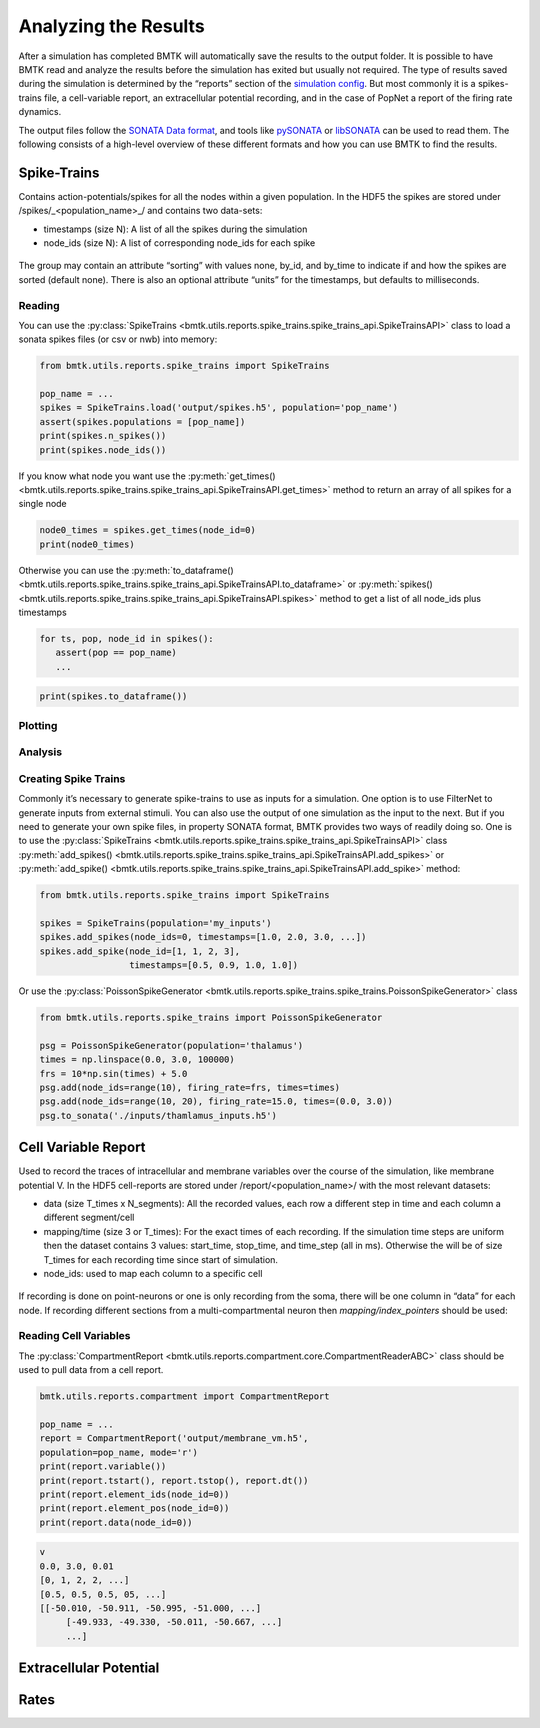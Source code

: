 Analyzing the Results
=====================

.. figure:: _static/images/bmtk_architecture_analyzer_highlight.jpg
   :scale: 40%

After a simulation has completed BMTK will automatically save the results to the output folder. It is possible to have
BMTK read and analyze the results before the simulation has exited but usually not required. The type of results saved
during the simulation is determined by the “reports” section of the `simulation config <./simulators.html#configuration-files>`_.
But most commonly it is a spikes-trains file, a cell-variable report, an extracellular potential recording, and in the
case of PopNet a report of the firing rate dynamics.

The output files follow the `SONATA Data format <https://github.com/AllenInstitute/sonata>`_, and tools like
`pySONATA <https://github.com/AllenInstitute/sonata/tree/master/src/pysonata>`_  or
`libSONATA <https://github.com/BlueBrain/libsonata>`_ can be used to read them. The following consists of a high-level
overview of these different formats and how you can use BMTK to find the results.


Spike-Trains
------------
Contains action-potentials/spikes for all the nodes within a given population. In the HDF5 the spikes are stored under
/spikes/_<population_name>_/ and contains two data-sets:

* timestamps (size N): A list of all the spikes during the simulation
* node_ids (size N): A list of corresponding node_ids for each spike

.. figure:: _static/images/spikes_report.png
   :scale: 80%

The group may contain an attribute “sorting” with values none, by_id, and by_time to indicate if and how the spikes are
sorted (default none). There is also an optional attribute “units” for the timestamps, but defaults to milliseconds.


Reading
+++++++
You can use the :py:class:`SpikeTrains <bmtk.utils.reports.spike_trains.spike_trains_api.SpikeTrainsAPI>` class to load
a sonata spikes files (or csv or nwb) into memory:

.. code:: python

   from bmtk.utils.reports.spike_trains import SpikeTrains

   pop_name = ...
   spikes = SpikeTrains.load('output/spikes.h5', population='pop_name')
   assert(spikes.populations = [pop_name])
   print(spikes.n_spikes())
   print(spikes.node_ids())

If you know what node you want use the :py:meth:`get_times() <bmtk.utils.reports.spike_trains.spike_trains_api.SpikeTrainsAPI.get_times>`
method to return an array of all spikes for a single node

.. code:: python

   node0_times = spikes.get_times(node_id=0)
   print(node0_times)

Otherwise you can use the :py:meth:`to_dataframe() <bmtk.utils.reports.spike_trains.spike_trains_api.SpikeTrainsAPI.to_dataframe>`
or :py:meth:`spikes() <bmtk.utils.reports.spike_trains.spike_trains_api.SpikeTrainsAPI.spikes>`  method to get a list of
all node_ids plus timestamps

.. code:: python

   for ts, pop, node_id in spikes():
      assert(pop == pop_name)
      ...

.. code:: python

   print(spikes.to_dataframe())


Plotting
++++++++


Analysis
++++++++


Creating Spike Trains
+++++++++++++++++++++
Commonly it’s necessary to generate spike-trains to use as inputs for a simulation. One option is to use FilterNet to
generate inputs from external stimuli. You can also use the output of one simulation as the input to the next. But if
you need to generate your own spike files, in property SONATA format, BMTK provides two ways of readily doing so. One
is to use the :py:class:`SpikeTrains <bmtk.utils.reports.spike_trains.spike_trains_api.SpikeTrainsAPI>` class
:py:meth:`add_spikes() <bmtk.utils.reports.spike_trains.spike_trains_api.SpikeTrainsAPI.add_spikes>` or
:py:meth:`add_spike() <bmtk.utils.reports.spike_trains.spike_trains_api.SpikeTrainsAPI.add_spike>` method:

.. code:: python

   from bmtk.utils.reports.spike_trains import SpikeTrains

   spikes = SpikeTrains(population='my_inputs')
   spikes.add_spikes(node_ids=0, timestamps=[1.0, 2.0, 3.0, ...])
   spikes.add_spike(node_id=[1, 1, 2, 3],
                    timestamps=[0.5, 0.9, 1.0, 1.0])


Or use the :py:class:`PoissonSpikeGenerator <bmtk.utils.reports.spike_trains.spike_trains.PoissonSpikeGenerator>` class

.. code:: python

   from bmtk.utils.reports.spike_trains import PoissonSpikeGenerator

   psg = PoissonSpikeGenerator(population='thalamus')
   times = np.linspace(0.0, 3.0, 100000)
   frs = 10*np.sin(times) + 5.0
   psg.add(node_ids=range(10), firing_rate=frs, times=times)
   psg.add(node_ids=range(10, 20), firing_rate=15.0, times=(0.0, 3.0))
   psg.to_sonata('./inputs/thamlamus_inputs.h5')


Cell Variable Report
--------------------
Used to record the traces of intracellular and membrane variables over the course of the simulation, like membrane
potential V. In the HDF5 cell-reports are stored under /report/<population_name>/ with the most relevant datasets:

* data (size T_times x N_segments): All the recorded values, each row a different step in time and each column a
  different segment/cell
* mapping/time (size 3 or T_times): For the exact times of each recording. If the simulation time steps are uniform then
  the dataset contains 3 values: start_time, stop_time, and time_step (all in ms). Otherwise the will be of size T_times
  for each recording time since start of simulation.
* node_ids: used to map each column to a specific cell

.. figure:: _static/images/cell_reports.png
   :scale: 60%

If recording is done on point-neurons or one is only recording from the soma, there will be one column in “data” for
each node. If recording different sections from a multi-compartmental neuron then *mapping/index_pointers* should be
used:

.. figure:: _static/images/segmentation_indexing.jpg
   :scale: 80%


Reading Cell Variables
++++++++++++++++++++++
The :py:class:`CompartmentReport <bmtk.utils.reports.compartment.core.CompartmentReaderABC>` class should be used to
pull data from a cell report.

.. code:: python

   bmtk.utils.reports.compartment import CompartmentReport

   pop_name = ...
   report = CompartmentReport('output/membrane_vm.h5',
   population=pop_name, mode='r')
   print(report.variable())
   print(report.tstart(), report.tstop(), report.dt())
   print(report.element_ids(node_id=0))
   print(report.element_pos(node_id=0))
   print(report.data(node_id=0))

.. code:: bash

   v
   0.0, 3.0, 0.01
   [0, 1, 2, 2, ...]
   [0.5, 0.5, 0.5, 05, ...]
   [[-50.010, -50.911, -50.995, -51.000, ...]
	[-49.933, -49.330, -50.011, -50.667, ...]
	...]


Extracellular Potential
-----------------------


Rates
-----



